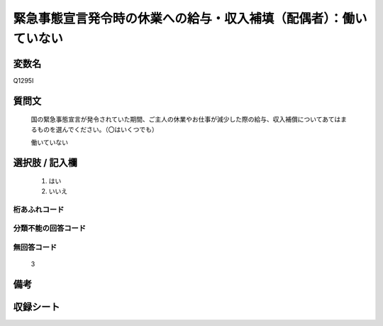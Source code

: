 .. title:: Q1295I
.. rst-class:: item

====================================================================================================
緊急事態宣言発令時の休業への給与・収入補填（配偶者）：働いていない
====================================================================================================

.. rst-class:: varname

変数名
==================

Q1295I

.. rst-class:: question

質問文
==================


   国の緊急事態宣言が発令されていた期間、ご主人の休業やお仕事が減少した際の給与、収入補償についてあてはまるものを選んでください。（〇はいくつでも）
   
   
   働いていない





.. rst-class:: answer

選択肢 / 記入欄
======================

  1. はい
  2. いいえ
  



.. rst-class:: overflow

桁あふれコード
-------------------------------
  


.. rst-class:: not_classified

分類不能の回答コード
-------------------------------------
  


.. rst-class:: not_available

無回答コード
-------------------------------------
  3


.. rst-class:: bikou

備考
==================
 



.. rst-class:: include_sheet

収録シート
=======================================
.. hlist::
   :columns: 3
   
   
   * p28_5
   
   


.. index:: Q1295I